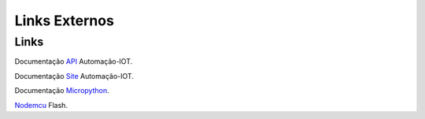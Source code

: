 Links Externos
==============

.. _Links Externos :

Links
~~~~~

Documentação API_ Automação-IOT.

.. _API: http://api-automacaoiot.readthedocs.io


Documentação Site_ Automação-IOT. 

.. _Site: http://websystem-automacaoiot.readthedocs.io

Documentação Micropython_. 

.. _Micropython: http://docs.micropython.org/en/latest/esp8266/quickref.html

Nodemcu_ Flash.

.. _Nodemcu: https://github.com/nodemcu/nodemcu-flasher